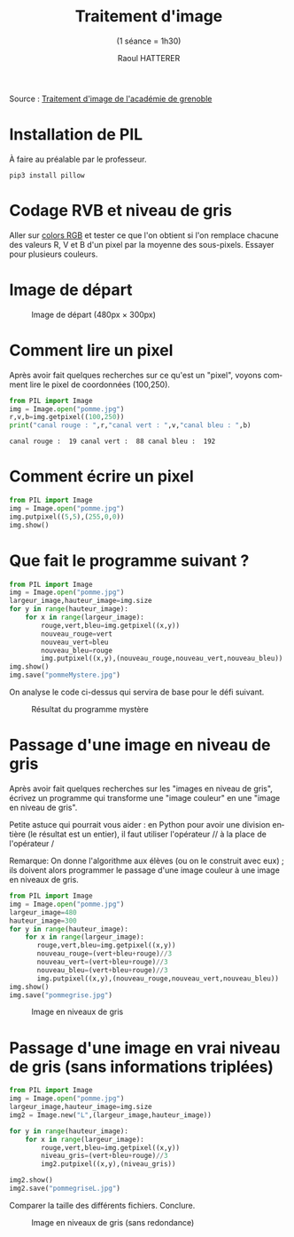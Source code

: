 #+STARTUP: inlineimages
#+LANGUAGE: fr
#+LATEX_HEADER: \usepackage[AUTO]{babel}
#+LaTeX_HEADER: \usepackage[x11names]{xcolor}
#+LaTeX_HEADER: \hypersetup{linktoc = all, colorlinks = true, urlcolor = DodgerBlue4, citecolor = PaleGreen1, linkcolor = black}
#+TITLE: Traitement d'image 
#+SUBTITLE: (1 séance = 1h30)
#+AUTHOR: Raoul HATTERER



Source : [[http://www.ac-grenoble.fr/disciplines/informatiquelycee/n_site/snt_photo_transImg.html][Traitement d'image de l'académie de grenoble]]

* Installation de PIL

À faire au préalable par le professeur.

#+begin_src shell
 pip3 install pillow
#+end_src


* Codage RVB et niveau de gris

Aller sur [[https://www.w3schools.com/colors/colors_rgb.asp][colors RGB]] et tester ce que l'on obtient si l'on remplace chacune des valeurs R, V et B d'un pixel par la moyenne des sous-pixels.
Essayer pour plusieurs couleurs.


* Image de départ

#+CAPTION: Image de départ (480px \times 300px)
[[file:pomme.jpg]]


* Comment lire un pixel

Après avoir fait quelques recherches sur ce qu'est un "pixel", voyons comment lire le pixel de coordonnées (100,250).

#+begin_src python :results output :exports both :tangle lecturePixel.py
from PIL import Image
img = Image.open("pomme.jpg")
r,v,b=img.getpixel((100,250))
print("canal rouge : ",r,"canal vert : ",v,"canal bleu : ",b)
#+end_src

#+RESULTS:
: canal rouge :  19 canal vert :  88 canal bleu :  192


* Comment écrire un pixel

#+begin_src python  :tangle ecriturePixel.py
from PIL import Image
img = Image.open("pomme.jpg")
img.putpixel((5,5),(255,0,0))
img.show()
#+end_src

#+RESULTS:
: None


* Que fait le programme suivant ?

#+begin_src python  :tangle  mystere.py
from PIL import Image
img = Image.open("pomme.jpg")
largeur_image,hauteur_image=img.size
for y in range(hauteur_image):
    for x in range(largeur_image):
        rouge,vert,bleu=img.getpixel((x,y))
        nouveau_rouge=vert
        nouveau_vert=bleu
        nouveau_bleu=rouge
        img.putpixel((x,y),(nouveau_rouge,nouveau_vert,nouveau_bleu))
img.show()
img.save("pommeMystere.jpg")
#+end_src

#+RESULTS:
: None


On analyse le code ci-dessus qui servira de base pour le défi suivant.

#+CAPTION: Résultat du programme mystère
[[file:pommeMystere.jpg]]


* Passage d'une image en niveau de gris

Après avoir fait quelques recherches sur les "images en niveau de gris", écrivez un programme qui transforme une "image couleur" en une "image en niveau de gris".

Petite astuce qui pourrait vous aider : en Python pour avoir une division entière (le résultat est un entier), il faut utiliser l'opérateur // à la place de l'opérateur / 

Remarque: On donne l'algorithme aux élèves (ou on le construit avec eux) ; ils doivent alors programmer le passage d'une image couleur à une image en niveaux de gris.


#+begin_src python  :tangle pommegrise.py
from PIL import Image
img = Image.open("pomme.jpg")
largeur_image=480
hauteur_image=300
for y in range(hauteur_image):
    for x in range(largeur_image):
       rouge,vert,bleu=img.getpixel((x,y))
       nouveau_rouge=(vert+bleu+rouge)//3
       nouveau_vert=(vert+bleu+rouge)//3
       nouveau_bleu=(vert+bleu+rouge)//3
       img.putpixel((x,y),(nouveau_rouge,nouveau_vert,nouveau_bleu))
img.show()
img.save("pommegrise.jpg")
#+end_src

#+RESULTS:
: None

#+CAPTION: Image en niveaux de gris
[[file:pommegrise.jpg]]


* Passage d'une image en vrai niveau de gris (sans informations triplées) 


#+begin_src python  :tangle pommegriseL.py
from PIL import Image
img = Image.open("pomme.jpg")
largeur_image,hauteur_image=img.size
img2 = Image.new("L",(largeur_image,hauteur_image))

for y in range(hauteur_image):
    for x in range(largeur_image):
        rouge,vert,bleu=img.getpixel((x,y))
        niveau_gris=(vert+bleu+rouge)//3
        img2.putpixel((x,y),(niveau_gris))

img2.show()
img2.save("pommegriseL.jpg")
#+end_src

#+RESULTS:
: None

Comparer la taille des différents fichiers. Conclure.

#+CAPTION: Image en niveaux de gris (sans redondance)
[[file:pommegriseL.jpg]]


